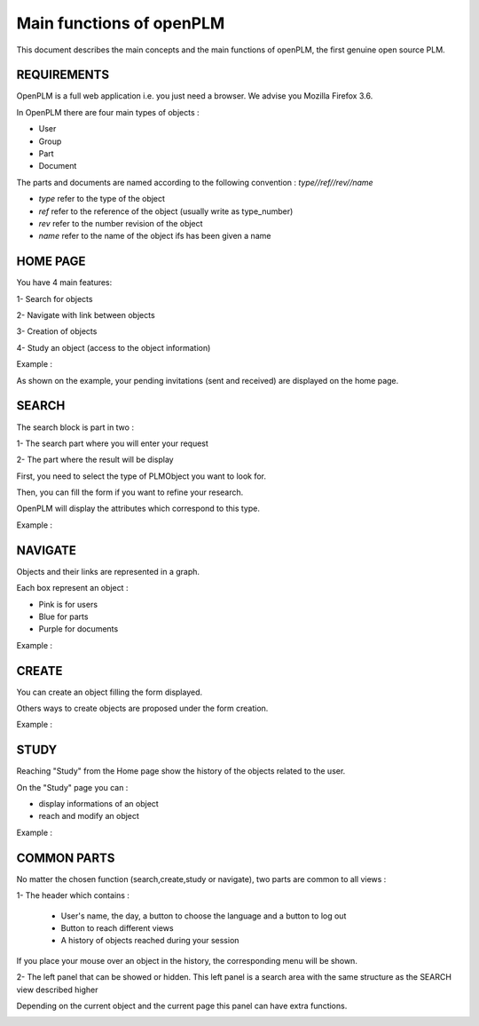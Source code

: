 ========================================================
Main functions of openPLM
========================================================


This document describes the main concepts and the main functions of openPLM,
the first genuine open source PLM.


REQUIREMENTS
=============

OpenPLM is a full web application i.e. you just need a browser.
We advise you Mozilla Firefox 3.6.

In OpenPLM there are four main types of objects :

* User

* Group

* Part

* Document

The parts and documents are named according to the following convention :
*type//ref//rev//name*

* *type* refer to the type of the object

* *ref* refer to the reference of the object (usually write as type_number)

* *rev* refer to the number revision of the object

* *name* refer to the name of the object ifs has been given a name


HOME PAGE
========================================================
You have 4 main features:

1- Search for objects 

2- Navigate with link between objects

3- Creation of objects

4- Study an object (access to the object information)

Example :

.. image:: images/Capture_openPLM_home.png
   :width: 100%

As shown on the example, your pending invitations (sent and received) are displayed on the home page.


SEARCH
========================================================
The search block is part in two :

1- The search part where you will enter your request

2- The part where the result will be display

First, you need to select the type of PLMObject you want to look for.

Then, you can fill the form if you want to refine your research.

OpenPLM will display the attributes which correspond to this type.

Example :

.. image:: images/Capture_openPLM_search.png
   :width: 100%


NAVIGATE
========================================================
Objects and their links are represented in a graph.

Each box represent an object :

* Pink is for users

* Blue for parts

* Purple for documents

Example :

.. image:: images/Capture_openPLM_navigate.png
   :width: 100%


CREATE
========================================================
You can create an object filling the form displayed.

Others ways to create objects are proposed under the form creation.

Example :

.. image:: images/Capture_openPLM_create.png
   :width: 100%


STUDY
========================================================
Reaching "Study" from the Home page show the history of the objects related to the user.

On the "Study" page you can :

* display informations of an object

* reach and modify an object

Example :

.. image:: images/Capture_openPLM_study.png
   :width: 100%


COMMON PARTS
=======================================================
No matter the chosen function (search,create,study or navigate),
two parts are common to all views :

1- The header which contains :

    * User's name, the day, a button to choose the language and a button to log out

    * Button to reach different views

    * A history of objects reached during your session

If you place your mouse over an object in the history, the corresponding menu will be shown.

.. image:: images/Capture_openPLM_header.png
   :width: 100%

2- The left panel that can be showed or hidden. This left panel is a search
area with the same structure as the SEARCH view described higher

Depending on the current object and the current page this panel can have extra functions.

.. image:: images/Capture_openPLM_leftpanel.png
   :width: 100%

